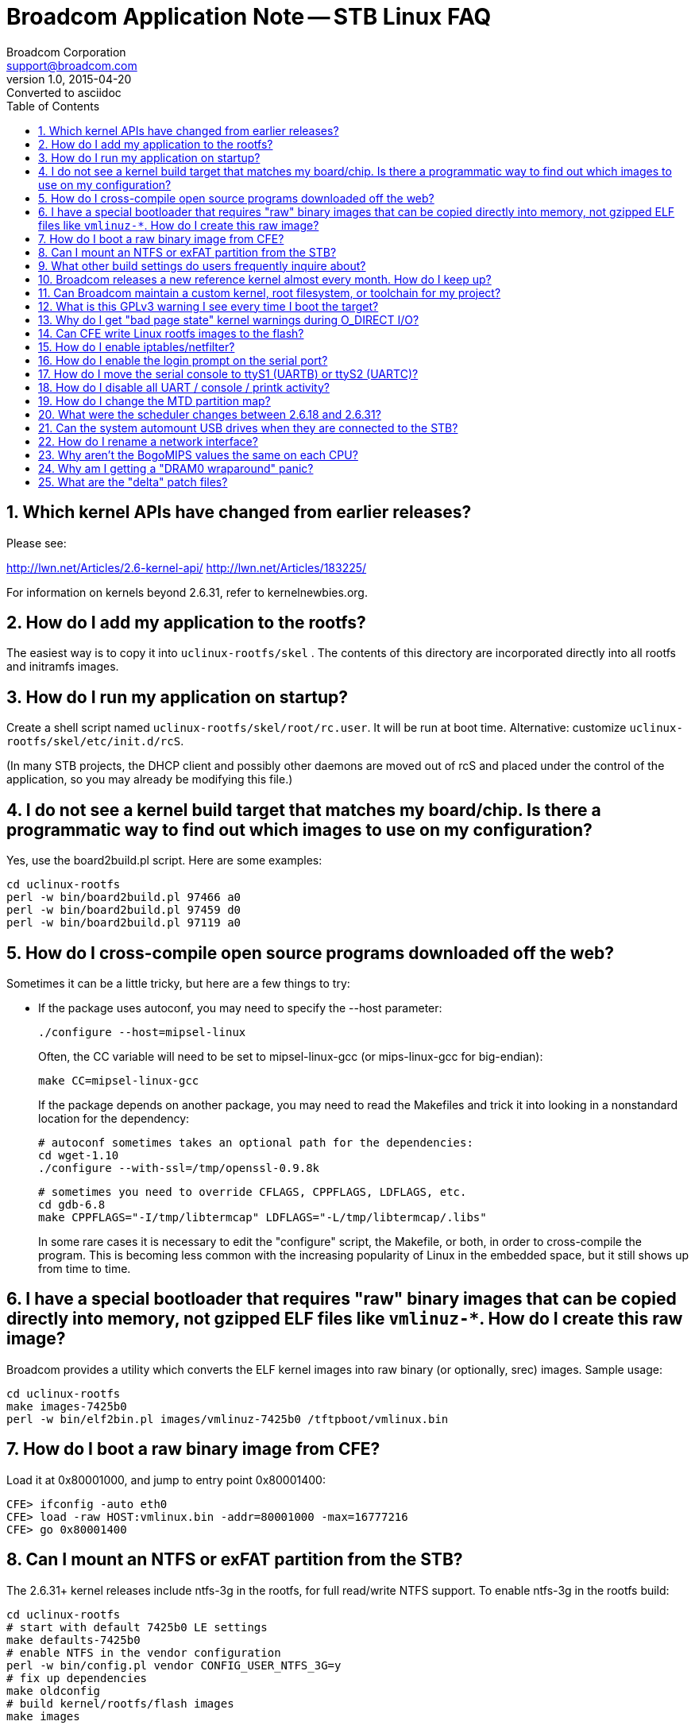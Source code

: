 = Broadcom Application Note -- STB Linux FAQ
Broadcom Corporation <support@broadcom.com>
v1.0, 2015-04-20: Converted to asciidoc
:toc:
:numbered:

== Which kernel APIs have changed from earlier releases?

Please see:

http://lwn.net/Articles/2.6-kernel-api/
http://lwn.net/Articles/183225/

For information on kernels beyond 2.6.31, refer to kernelnewbies.org.

== How do I add my application to the rootfs?

The easiest way is to copy it into `uclinux-rootfs/skel` . The
contents of this directory are incorporated directly into all rootfs
and initramfs images.

== How do I run my application on startup?

Create a shell script named `uclinux-rootfs/skel/root/rc.user`. It
will be run at boot time. Alternative: customize
`uclinux-rootfs/skel/etc/init.d/rcS`.

(In many STB projects, the DHCP client and possibly other daemons are
moved out of rcS and placed under the control of the application, so
you may already be modifying this file.)

== I do not see a kernel build target that matches my board/chip. Is there a programmatic way to find out which images to use on my configuration?

Yes, use the board2build.pl script. Here are some examples:

----
cd uclinux-rootfs
perl -w bin/board2build.pl 97466 a0
perl -w bin/board2build.pl 97459 d0
perl -w bin/board2build.pl 97119 a0
----

== How do I cross-compile open source programs downloaded off the web?

Sometimes it can be a little tricky, but here are a few things to try:

 * If the package uses autoconf, you may need to specify the --host parameter:

    ./configure --host=mipsel-linux
+ 
Often, the CC variable will need to be set to mipsel-linux-gcc (or mips-linux-gcc for big-endian):

    make CC=mipsel-linux-gcc
+
If the package depends on another package, you may need to read the
Makefiles and trick it into looking in a nonstandard location for the
dependency:

    # autoconf sometimes takes an optional path for the dependencies:
    cd wget-1.10
    ./configure --with-ssl=/tmp/openssl-0.9.8k

    # sometimes you need to override CFLAGS, CPPFLAGS, LDFLAGS, etc.
    cd gdb-6.8
    make CPPFLAGS="-I/tmp/libtermcap" LDFLAGS="-L/tmp/libtermcap/.libs"
+
In some rare cases it is necessary to edit the "configure" script, the
Makefile, or both, in order to cross-compile the program. This is
becoming less common with the increasing popularity of Linux in the
embedded space, but it still shows up from time to time.

== I have a special bootloader that requires "raw" binary images that can be copied directly into memory, not gzipped ELF files like `vmlinuz-*`. How do I create this raw image?

Broadcom provides a utility which converts the ELF kernel images into
raw binary (or optionally, srec) images. Sample usage:
----
cd uclinux-rootfs
make images-7425b0
perl -w bin/elf2bin.pl images/vmlinuz-7425b0 /tftpboot/vmlinux.bin
----

== How do I boot a raw binary image from CFE?

Load it at 0x80001000, and jump to entry point 0x80001400:
----
CFE> ifconfig -auto eth0
CFE> load -raw HOST:vmlinux.bin -addr=80001000 -max=16777216
CFE> go 0x80001400
----

== Can I mount an NTFS or exFAT partition from the STB?

The 2.6.31+ kernel releases include ntfs-3g in the rootfs, for full
read/write NTFS support. To enable ntfs-3g in the rootfs build:
----
cd uclinux-rootfs
# start with default 7425b0 LE settings
make defaults-7425b0
# enable NTFS in the vendor configuration
perl -w bin/config.pl vendor CONFIG_USER_NTFS_3G=y
# fix up dependencies
make oldconfig
# build kernel/rootfs/flash images
make images
----

To mount an NTFS partition on the STB, use the "ntfs-3g" command instead of "mount":
----
ntfs-3g /dev/sda1 /mnt/hd
----
The "umount" command works as normal on NTFS partitions.

The old read-only, in-kernel NTFS implementation is not supported.

exFAT is not supported.

http://www.tuxera.com/[Tuxera] sells commercially supported,
high-performance kernel drivers for NTFS and exFAT.

== What other build settings do users frequently inquire about?

Here is a table showing some common modifications:

[cols="1,3l",options="header"]
|===============================================================
| Package | Commands

| iperf   |
perl -w bin/config.pl vendor CONFIG_USER_IPERF=y

| tcpdump |
perl -w bin/config.pl vendor CONFIG_USER_TCPDUMP_TCPDUMP=y

| ethtool |
perl -w bin/config.pl vendor CONFIG_USER_ETHTOOL=y

| bonnie++ |
perl -w bin/config.pl vendor CONFIG_USER_BONNIEXX_BONNIEXX=y

| GNU wget with SSL |
perl -w bin/config.pl busybox CONFIG_WGET=n
perl -w bin/config.pl vendor CONFIG_USER_WGET=y
perl -w bin/config.pl vendor CONFIG_USER_WGET_WITH_SSL=y

| hdparm (full version) |
perl -w bin/config.pl busybox CONFIG_HDPARM=n
perl -w bin/config.pl vendor CONFIG_USER_HDPARM_HDPARM=y

| syslogd (full version) |
perl -w bin/config.pl busybox CONFIG_SYSLOGD=n
perl -w bin/config.pl vendor CONFIG_USER_INETUTILS=y
perl -w bin/config.pl vendor CONFIG_USER_INETUTILS_SYSLOGD=y

| dropbear sshd |
perl -w bin/config.pl busybox CONFIG_PASSWD=y
perl -w bin/config.pl vendor CONFIG_USER_SSH_SSHD=y
perl -w bin/config.pl vendor CONFIG_USER_SSH_SSHKEYGEN=y

| Native GDB on target *(GPLv3)* |
perl -w bin/config.pl vendor CONFIG_USER_GDB_GDB=y

| ldconfig |
perl -w bin/config.pl vendor CONFIG_LIB_UCLIBC_LDCONFIG=y

| Disable gdbserver *(GPLv3)* |
perl -w bin/config.pl vendor CONFIG_USER_GDBSERVER_GDBSERVER=n

| Disable WLAN drivers |
perl -w bin/config.pl vendor CONFIG_USER_NONFREE_WLAN=n

| Disable MoCA drivers |
perl -w bin/config.pl vendor CONFIG_USER_NONFREE_MOCA=n

|===============================================================

The procedure is similar to what is shown in the NTFS FAQ entry above:
----
cd uclinux-rootfs
# start with default 7425b0 LE settings
make defaults-7425b0
# change the configuration
perl -w bin/config.pl first_setting
perl -w bin/config.pl next_setting
...
# fix up dependencies
make oldconfig
# build kernel/rootfs/flash images
make images
----

== Broadcom releases a new reference kernel almost every month.  How do I keep up?

Most projects quickly reach a point where a particular version of the
reference kernel is stable and functional enough to meet the
requirements. Usually the project developers will then "freeze" their
kernel tree instead of tracking each new Broadcom release.

After freezing the tree, it is a good idea to review the release notes
for each subsequent Broadcom reference kernel to look for any bugs
that may apply to your platform. Most Broadcom kernel enhancements are
to support new products and features, so the majority of changes can
usually be skipped.

== Can Broadcom maintain a custom kernel, root filesystem, or toolchain for my project?

Sorry, we cannot. However, numerous third parties are able to provide
this service: MontaVista, TimeSys, Red Hat, Mentor Embedded, and
others.

== What is this GPLv3 warning I see every time I boot the target?

The default rootfs contains gdbserver, which is covered under the
GPLv3 license. GPLv3 programs must *NEVER* be installed on a production
set-top box (i.e. any device on which security is enabled). The terms
of the GPLv3 license may force you to divulge your private signing
keys to end users so that they can modify the operating software on
their set-top boxes.

The "-small" builds, intended to be used as a basis for a production
system, do not include gdb, gdbserver, or any other GPLv3 components.

== Why do I get "bad page state" kernel warnings during O_DIRECT I/O?

An example of this warning:
----
BUG: Bad page state in process brutus  pfn:08c63
page:81119c60 flags:00000010 count:0 mapcount:1 mapping:(null) index:0
Call Trace:
[<80017e54>] dump_stack+0x8/0x34
[<8008565c>] bad_page+0xcc/0x184
[<8008cff8>] put_page+0xb4/0x200
[<800f4414>] dio_bio_complete+0xb8/0x130
[<800f5c88>] __blockdev_direct_IO+0xdd8/0x113c
[<8012e354>] ext4_direct_IO+0xc0/0x2e4
[<80081b3c>] generic_file_aio_read+0x3e4/0x99c
[<800b9418>] do_sync_read+0xd8/0x15c
[<800b9d28>] vfs_read+0xbc/0x154
[<800ba45c>] sys_read+0x50/0xbc
[<8000339c>] stack_done+0x20/0x3c
----

This message usually means that the application is performing direct
I/O on a memory range for which the kernel does not maintain page
tables. This can happen if the "mem=" argument is passed to a 2.6.31+
kernel to limit the amount of memory that Linux knows about, but the
application attempts to perform direct I/O on memory outside of this
range.

In general, "mem=" should not be specified at all on 2.6.31+. To
reserve a particular region of memory for A/V buffers, use the "bmem="
parameter, documented in link:quickstart.html[quickstart]. The default
setting reserves all lower memory above 64MB (up to the 256MB mark)
for Nexus/PI, and most users will not need to override it.

== Can CFE write Linux rootfs images to the flash?

In general, no. For NAND, this would require moving GPLed BBT
management code into the non-GPL CFE, which is not permitted under the
terms of the license. For anything based on UBI (UBIFS on NOR/NAND, or
SQUASHFS on NAND), the same concern applies to the GPLed UBI code.

In addition, CFE was never designed to understand Linux filesystems,
and there is little reason to duplicate this functionality in CFE
since it is already present in the kernel.

== How do I enable iptables/netfilter?

Use the "-netfilter" build variant to enable the appropriate
kernel/rootfs configuration options. Example for 7425b0:
----
cd uclinux-rootfs
make images-7425b0-netfilter
----

== How do I enable the login prompt on the serial port?

First, edit `uclinux-rootfs/skel/etc/inittab` to uncomment the getty
line, and comment out the login line:
----
# Put a shell on the serial port
ttyS0::respawn:/sbin/getty -L 115200 ttyS0 vt102
# ttyS0::respawn:/bin/login -f root
----

Optionally, you may set a root password by pasting the encrypted
password into `uclinux-rootfs/skel/etc/passwd`. First, run `htpasswd`
on a Linux PC to generate the encrypted password (in this case the
cleartext password is `test`):
----
$ htpasswd -bc /dev/stdout root test
Adding password for user root
root:vtDa1cB7mCB3Q
----

Then add the encrypted string into `uclinux-rootfs/skel/etc/passwd`,
between the two colons:
----
root:vtDa1cB7mCB3Q:0:0:root:/root:/bin/sh
----

== How do I move the serial console to ttyS1 (UARTB) or ttyS2 (UARTC)?

There are two steps:

. Edit =uclinux-rootfs/skel/etc/inittab= and change the port on which
the bash console will be started:

    ttyS1::respawn:/bin/login -f root

. Update the kernel configuration to reflect the new port (0, 1, or 2):

    cd uclinux-rootfs
    # start with default 7425b0 LE settings
    make defaults-7425b0
    # switch default to ttyS1
    perl -w bin/config.pl linux CONFIG_BRCM_CONSOLE_DEVICE=1
    # fix up dependencies
    make oldconfig
    # build kernel/rootfs/flash images
    make images

Step 2 may be skipped if you override the console setting on the kernel command line:

    BOLT> boot HOST:vmlinuz-initrd-7425b0 "console=ttyS1,115200"

== How do I disable all UART / console / printk activity?

CFE normally sets up  the pinmux to connect the TX and  RX pins to the
internal  UARTA  core.  This  setting  is done  in  the  CFE  function
`rockford/bsp/bcm*/no-os/src/sde/uart.s:init_serial()`.  To disable the
serial console, use setting `0x0` to set up each pin as a GPIO instead
of a UART.  The default setting is `0x00000001` on most chips:

    li v0, (0x00000001<<BCHP_SUN_TOP_CTRL_PIN_MUX_CTRL_8_gpio_015_SHIFT)

Broadcom does *not* recommend disabling the Linux serial drivers as
this will break multiple dependencies.

If you only need to limit the kernel boot messages, an alternative is
to disable `CONFIG_EARLY_PRINTK` and then boot the kernel with the
`quiet` command line option.

== How do I change the MTD partition map?

See the link:nand.html[NAND FAQ].

== What were the scheduler changes between 2.6.18 and 2.6.31?

Linux 2.6.23 introduced the
http://people.redhat.com/mingo/cfs-scheduler/sched-design-CFS.txt[Completely Fair Scheduler].
CFS replaced the old "O(1) scheduler" used in 2.6.18. We are not aware
of any way to run the O(1) scheduler on 2.6.31.

By default, CFS
http://lkml.indiana.edu/hypermail/linux/kernel/0808.2/0078.html[does change]
the way realtime `SCHED_RR` and `SCHED_FIFO` threads are
handled. Starting from 2.6.31-2.1, Broadcom's
`uclinux-rootfs/skel/etc/init.d/rcS` startup script attempts to restore
the old behavior by modifying one of the sysctl parameters:
----
# Don't let SCHED_FIFO / SCHED_RR realtime threads get preempted
echo -1 > /proc/sys/kernel/sched_rt_runtime_us
----
Any other scheduling differences seen when migrating from 2.6.18 to
2.6.31 lie completely outside the scope of Broadcom's kernel changes,
and should be taken up directly with Ingo Molnar (CFS author) and/or
LKML.

The scheduler is unchanged between 2.6.31 and 2.6.37+.

== Can the system automount USB drives when they are connected to the STB?

Yes - edit `uclinux-rootfs/skel/sbin/stbhotplug` and set
`AUTOMOUNT=1`. The default mount point will be `/mnt/usb`.

== How do I rename a network interface?

Build the `nameif` applet from busybox:
----
cd uclinux-rootfs
make defaults-7425b0
perl -w bin/config.pl busybox CONFIG_NAMEIF=y
make oldconfig
make images
----
Then on the target side, to rename `eth1` to `moca0`:
----
ifdown eth1
macaddr=`cat /sys/class/net/eth1/address`
nameif moca0 $macaddr
ifup moca0
----

== Why aren't the BogoMIPS values the same on each CPU?

BogoMIPS in general is only a rough estimate of the number of loops
the CPU can execute in a given time period. In the case of BMIPS5000,
there is often a larger disparity because the two virtual CPUs
(threads) on each processor core share the same pipelines. When the
CPU0 BogoMIPS calculation is performed, only CPU0 is running, but when
the CPU1 BogoMIPS calculation is performed, both CPU0 and CPU1 are
sharing the same execution resources, so the CPU1 value will be lower.

This is harmless.

== Why am I getting a "DRAM0 wraparound" panic?

DRAM wraparound occurs when the CFE memory configuration does not
match the hardware that is physically present on the board, so CFE is
telling Linux that more DRAM exists than what is addressable using the
controller's current settings. This is a fatal error and it needs to
be fixed before Linux will function correctly.

If you see this message, try upgrading to the latest CFE release. If
that doesn't work, file a bug against CFE.

== What are the "delta" patch files?

The delta files show the difference between the upstream (kernel.org)
Linux tree and the Broadcom Linux tree. For instance, `linux/Makefile`
indicates that the baseline for the Broadcom 3.3-2.2 release was
kernel.org release 3.3.8:
----
VERSION = 3
PATCHLEVEL = 3
SUBLEVEL = 8
#EXTRAVERSION =
EXTRAVERSION = -2.2
----
* `delta-3.3-2.2-brcm-new.patch.bz2` contains the *new* files that Broadcom added to the tree.
* `delta-3.3-2.2-brcm-changed.patch.bz2` contains the *changes* that
  Broadcom made to the files from upstream.
* `stblinux-3.3-2.2.tar.bz2` already contains all of these modifications.

It is *not* necessary to apply the patch files to the bundled stblinux
tree; they are only provided for reference. They may be useful if it
is necessary to port the Broadcom changes to a different kernel.org
release, or integrate the Broadcom changes with buildroot.
